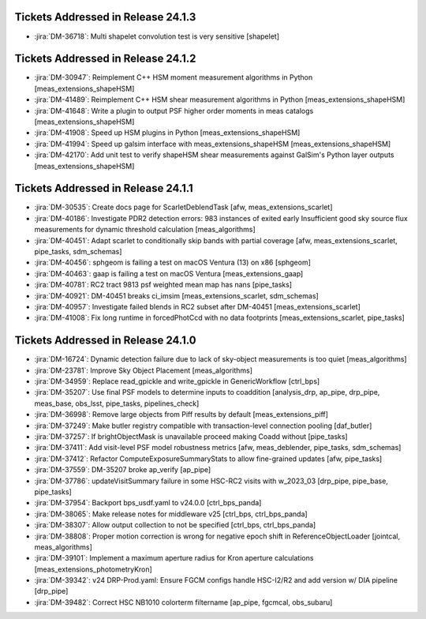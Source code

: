 .. _release-v24-1-0-tickets:

###################################
Tickets Addressed in Release 24.1.3
###################################

- :jira:`DM-36718`: Multi shapelet convolution test is very sensitive [shapelet]

###################################
Tickets Addressed in Release 24.1.2
###################################

- :jira:`DM-30947`: Reimplement C++ HSM moment measurement algorithms in Python [meas\_extensions\_shapeHSM]
- :jira:`DM-41489`: Reimplement C++ HSM shear measurement algorithms in Python [meas\_extensions\_shapeHSM]
- :jira:`DM-41648`: Write a plugin to output PSF higher order moments in meas catalogs [meas\_extensions\_shapeHSM]
- :jira:`DM-41908`: Speed up HSM plugins in Python [meas\_extensions\_shapeHSM]
- :jira:`DM-41994`: Speed up galsim interface with meas\_extensions\_shapeHSM [meas\_extensions\_shapeHSM]
- :jira:`DM-42170`: Add unit test to verify shapeHSM shear measurements against GalSim's Python layer outputs [meas\_extensions\_shapeHSM]

###################################
Tickets Addressed in Release 24.1.1
###################################

- :jira:`DM-30535`: Create docs page for ScarletDeblendTask [afw, meas\_extensions\_scarlet]
- :jira:`DM-40186`: Investigate PDR2 detection errors:  983 instances of exited early Insufficient good sky source flux measurements for dynamic threshold calculation [meas\_algorithms]
- :jira:`DM-40451`: Adapt scarlet to conditionally skip bands with partial coverage [afw, meas\_extensions\_scarlet, pipe\_tasks, sdm\_schemas]
- :jira:`DM-40456`: sphgeom is failing a test on macOS Ventura (13) on x86 [sphgeom]
- :jira:`DM-40463`: gaap is failing a test on macOS Ventura [meas\_extensions\_gaap]
- :jira:`DM-40781`: RC2 tract 9813 psf weighted mean map has nans [pipe\_tasks]
- :jira:`DM-40921`: DM-40451 breaks ci\_imsim [meas\_extensions\_scarlet, sdm\_schemas]
- :jira:`DM-40957`: Investigate failed blends in RC2 subset after DM-40451 [meas\_extensions\_scarlet]
- :jira:`DM-41008`: Fix long runtime in forcedPhotCcd with no data footprints [meas\_extensions\_scarlet, pipe\_tasks]

###################################
Tickets Addressed in Release 24.1.0
###################################

- :jira:`DM-16724`:  Dynamic detection failure due to lack of sky-object measurements is too quiet [meas_algorithms]
- :jira:`DM-23781`:  Improve Sky Object Placement [meas_algorithms]
- :jira:`DM-34959`:  Replace read\_gpickle and write\_gpickle in GenericWorkflow [ctrl_bps]
- :jira:`DM-35207`:  Use final PSF models to determine inputs to coaddition [analysis_drp, ap_pipe, drp_pipe, meas_base, obs_lsst, pipe_tasks, pipelines_check]
- :jira:`DM-36998`:  Remove large objects from Piff results by default [meas_extensions_piff]
- :jira:`DM-37249`:  Make butler registry compatible with transaction-level connection pooling [daf_butler]
- :jira:`DM-37257`:  If brightObjectMask is unavailable proceed making Coadd without [pipe_tasks]
- :jira:`DM-37411`:  Add visit-level PSF model robustness metrics [afw, meas_deblender, pipe_tasks, sdm_schemas]
- :jira:`DM-37412`:  Refactor ComputeExposureSummaryStats to allow fine-grained updates [afw, pipe_tasks]
- :jira:`DM-37559`:  DM-35207 broke ap\_verify [ap_pipe]
- :jira:`DM-37786`:  updateVisitSummary failure in some HSC-RC2 visits with w\_2023\_03  [drp_pipe, pipe_base, pipe_tasks]
- :jira:`DM-37954`:  Backport bps\_usdf.yaml to v24.0.0 [ctrl_bps_panda]
- :jira:`DM-38065`:  Make release notes for middleware v25 [ctrl_bps, ctrl_bps_panda]
- :jira:`DM-38307`:  Allow output collection to not be specified [ctrl_bps, ctrl_bps_panda]
- :jira:`DM-38808`:  Proper motion correction is wrong for negative epoch shift in ReferenceObjectLoader [jointcal, meas_algorithms]
- :jira:`DM-39101`:  Implement a maximum aperture radius for Kron aperture calculations [meas_extensions_photometryKron]
- :jira:`DM-39342`:  v24 DRP-Prod.yaml: Ensure FGCM configs handle HSC-I2/R2  and add version w/ DIA pipeline  [drp_pipe]
- :jira:`DM-39482`:  Correct HSC NB1010 colorterm filtername [ap_pipe, fgcmcal, obs_subaru]

